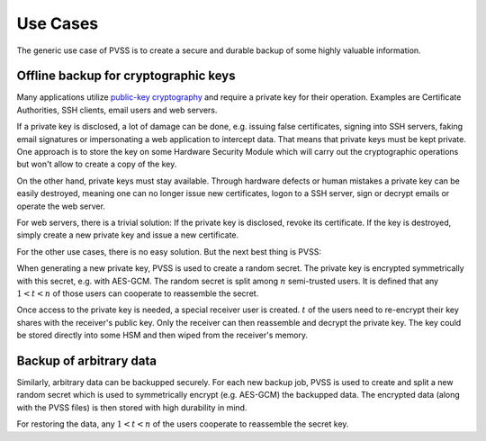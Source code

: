 .. _usecases:

Use Cases
=========
The generic use case of PVSS is to create a secure and durable backup of some highly valuable
information.

.. _usecases.keys:

Offline backup for cryptographic keys
-------------------------------------
Many applications utilize `public-key cryptography
<https://en.wikipedia.org/wiki/Public-key_cryptography>`_ and require a private key for their
operation. Examples are Certificate Authorities, SSH clients, email users and web servers.

If a private key is disclosed, a lot of damage can be done, e.g. issuing false certificates,
signing into SSH servers, faking email signatures or impersonating a web application to
intercept data. That means that private keys must be kept private. One approach is to store the
key on some Hardware Security Module which will carry out the cryptographic operations but won't
allow to create a copy of the key.

On the other hand, private keys must stay available. Through hardware defects or human mistakes
a private key can be easily destroyed, meaning one can no longer issue new certificates, logon
to a SSH server, sign or decrypt emails or operate the web server.

For web servers, there is a trivial solution: If the private key is disclosed, revoke its
certificate.  If the key is destroyed, simply create a new private key and issue a new
certificate.

For the other use cases, there is no easy solution. But the next best thing is PVSS:

When generating a new private key, PVSS is used to create a random secret. The private key is
encrypted symmetrically with this secret, e.g. with AES-GCM. The random secret is split among
:math:`n` semi-trusted users. It is defined that any :math:`1 < t < n` of those users can
cooperate to reassemble the secret.

Once access to the private key is needed, a special receiver user is created. :math:`t` of the
users need to re-encrypt their key shares with the receiver's public key. Only the receiver can
then reassemble and decrypt the private key. The key could be stored directly into some HSM and
then wiped from the receiver's memory.

.. _usecases.data:

Backup of arbitrary data
------------------------
Similarly, arbitrary data can be backupped securely. For each new backup job, PVSS is used to
create and split a new random secret which is used to symmetrically encrypt (e.g. AES-GCM) the
backupped data.  The encrypted data (along with the PVSS files) is then stored with high
durability in mind.

For restoring the data, any :math:`1 < t < n` of the users cooperate to reassemble the
secret key.
